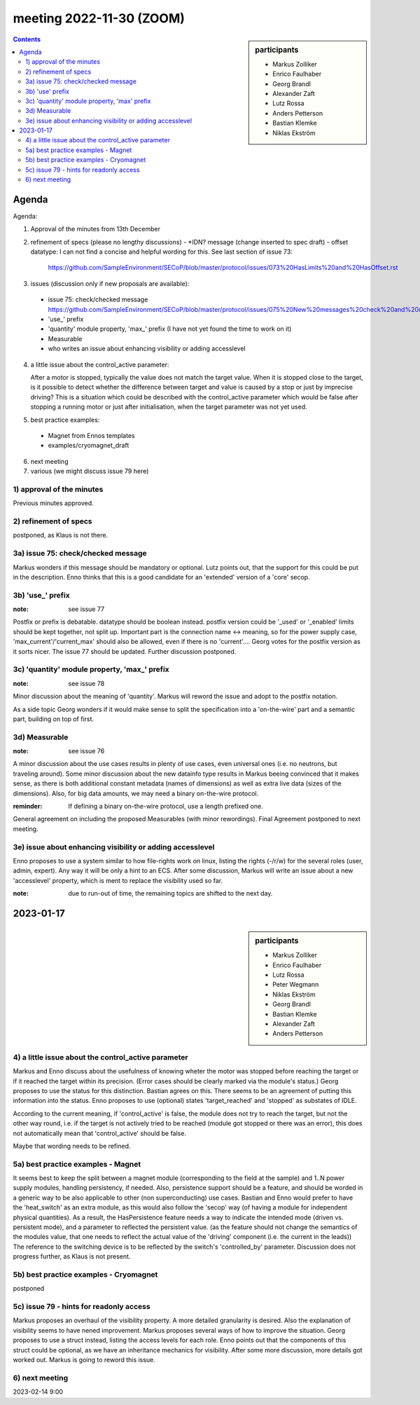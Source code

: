meeting 2022-11-30 (ZOOM)
@@@@@@@@@@@@@@@@@@@@@@@@@

.. sidebar:: participants

     * Markus Zolliker
     * Enrico Faulhaber
     * Georg Brandl
     * Alexander Zaft
     * Lutz Rossa
     * Anders Petterson
     * Bastian Klemke
     * Niklas Ekström

.. contents:: Contents
    :local:
    :depth: 3


Agenda
------

Agenda:

1) Approval of the minutes from 13th December

2) refinement of specs (please no lengthy discussions)
   - *IDN? message (change inserted to spec draft)
   - offset datatype: I can not find a concise and helpful wording for this. See last section of issue 73:
     https://github.com/SampleEnvironment/SECoP/blob/master/protocol/issues/073%20HasLimits%20and%20HasOffset.rst

3) issues (discussion only if new proposals are available):

 - issue 75: check/checked message
   https://github.com/SampleEnvironment/SECoP/blob/master/protocol/issues/075%20New%20messages%20check%20and%20checked.rst
 - 'use_' prefix
 - 'quantity' module property, 'max_' prefix (I have not yet found the time to work on it)
 - Measurable
 - who writes an issue about enhancing visibility or adding accesslevel

4) a little issue about the control_active parameter:

   After a motor is stopped, typically the value does not match the target value.
   When it is stopped close to the target, is it possible to detect whether the
   difference between target and value is caused by a stop or just by imprecise
   driving?
   This is a situation which could be described with the control_active parameter
   which would be false after stopping a running motor or just after
   initialisation, when the target parameter was not yet used.

5) best practice examples:
  - Magnet from Ennos templates
  - examples/cryomagnet_draft

6) next meeting

7) various (we might discuss issue 79 here)

1) approval of the minutes
==========================

Previous minutes approved.

2) refinement of specs
======================

postponed, as Klaus is not there.

3a) issue 75: check/checked message
===================================

Markus wonders if this message should be mandatory or optional.
Lutz points out, that the support for this could be put in the description.
Enno thinks that this is a good candidate for an 'extended' version of a
'core' secop.

3b) 'use_' prefix
=================

:note: see issue 77

Postfix or prefix is debatable.
datatype should be boolean instead.
postfix version could be '_used' or '_enabled'
limits should be kept together, not split up.
Important part is the connection name <-> meaning,
so for the power supply case, 'max_current'/'current_max' should also be allowed,
even if there is no 'current'....
Georg votes for the postfix version as it sorts nicer.
The issue 77 should be updated.
Further discussion postponed.

3c) 'quantity' module property, 'max_' prefix
=============================================

:note: see issue 78

Minor discussion about the meaning of 'quantity'.
Markus will reword the issue and adopt to the postfix notation.

As a side topic Georg wonders if it would make sense to split the specification
into a 'on-the-wire' part and a semantic part, building on top of first.

3d) Measurable
==============

:note: see issue 76

A minor discussion about the use cases results in plenty of use cases, even
universal ones (i.e. no neutrons, but traveling around).
Some minor discussion about the new datainfo type results
in Markus beeing convinced that it makes sense, as there is both
additional constant metadata (names of dimensions) as well as
extra live data (sizes of the dimensions).
Also, for big data amounts, we may need a binary on-the-wire protocol.

:reminder: If defining a binary on-the-wire protocol, use a length prefixed one.

General agreement on including the proposed Measurables (with minor rewordings).
Final Agreement postponed to next meeting.

3e) issue about enhancing visibility or adding accesslevel
==========================================================

Enno proposes to use a system similar to how file-rights work on linux,
listing the rights (-/r/w) for the several roles (user, admin, expert).
Any way it will be only a hint to an ECS.
After some discussion, Markus will write an issue about a new 'accesslevel'
property, which is ment to replace the visibility used so far.

:note: due to run-out of time, the remaining topics are shifted to the next day.

2023-01-17
----------

.. sidebar:: participants

     * Markus Zolliker
     * Enrico Faulhaber
     * Lutz Rossa
     * Peter Wegmann
     * Niklas Ekström
     * Georg Brandl
     * Bastian Klemke
     * Alexander Zaft

     * Anders Petterson


4) a little issue about the control_active parameter
====================================================

Markus and Enno discuss about the usefulness of knowing wheter the motor was
stopped before reaching the target or if it reached the target within its precision.
(Error cases should be clearly marked via the module's status.)
Georg proposes to use the status for this distinction.
Bastian agrees on this.
There seems to be an agreement of putting this information into the status.
Enno proposes to use (optional) states 'target_reached' and 'stopped' as substates of IDLE.

According to the current meaning, if 'control_active' is false, the module does
not try to reach the target, but not the other way round, i.e. if the target is
not actively tried to be reached (module got stopped or there was an error),
this does not automatically mean that 'control_active' should be false.

Maybe that wording needs to be refined.

5a) best practice examples - Magnet
===================================

It seems best to keep the split between a magnet module (corresponding to the
field at the sample) and 1..N power supply modules, handling persistency, if needed.
Also, persistence support should be a feature, and should be worded in a generic
way to be also applicable to other (non superconducting) use cases.
Bastian and Enno would prefer to have the 'heat_switch' as an extra module,
as this would also follow the 'secop' way (of having a module for independent
physical quantities).
As a result, the HasPersistence feature needs a way to indicate the intended mode
(driven vs. persistent mode), and a parameter to reflected the persistent value.
(as the feature should not change the semantics of the modules value, that one needs
to reflect the actual value of the 'driving' component (i.e. the current in the leads))
The reference to the switching device is to be reflected by the switch's 'controlled_by'
parameter.
Discussion does not progress further, as Klaus is not present.


5b) best practice examples - Cryomagnet
=======================================

postponed

5c) issue 79 - hints for readonly access
========================================

Markus proposes an overhaul of the visibility property.
A more detailed granularity is desired. Also the explanation of visibility
seems to have nened improvement.
Markus proposes several ways of how to improve the situation.
Georg proposes to use a struct instead, listing the access levels for each role.
Enno points out that the components of this struct could be optional, as we have an
inheritance mechanics for visibility.
After some more discussion, more details got worked out.
Markus is going to reword this issue.


6) next meeting
===============

2023-02-14 9:00
